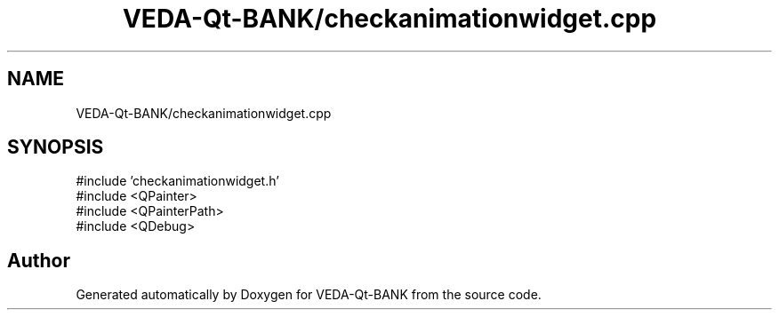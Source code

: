 .TH "VEDA-Qt-BANK/checkanimationwidget.cpp" 3 "VEDA-Qt-BANK" \" -*- nroff -*-
.ad l
.nh
.SH NAME
VEDA-Qt-BANK/checkanimationwidget.cpp
.SH SYNOPSIS
.br
.PP
\fR#include 'checkanimationwidget\&.h'\fP
.br
\fR#include <QPainter>\fP
.br
\fR#include <QPainterPath>\fP
.br
\fR#include <QDebug>\fP
.br

.SH "Author"
.PP 
Generated automatically by Doxygen for VEDA-Qt-BANK from the source code\&.

